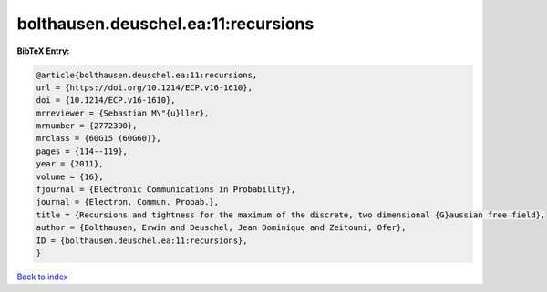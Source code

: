 bolthausen.deuschel.ea:11:recursions
====================================

.. :cite:t:`bolthausen.deuschel.ea:11:recursions`

.. bibliography:: ../../All.bib

**BibTeX Entry:**

.. code-block:: bibtex

   @article{bolthausen.deuschel.ea:11:recursions,
   url = {https://doi.org/10.1214/ECP.v16-1610},
   doi = {10.1214/ECP.v16-1610},
   mrreviewer = {Sebastian M\"{u}ller},
   mrnumber = {2772390},
   mrclass = {60G15 (60G60)},
   pages = {114--119},
   year = {2011},
   volume = {16},
   fjournal = {Electronic Communications in Probability},
   journal = {Electron. Commun. Probab.},
   title = {Recursions and tightness for the maximum of the discrete, two dimensional {G}aussian free field},
   author = {Bolthausen, Erwin and Deuschel, Jean Dominique and Zeitouni, Ofer},
   ID = {bolthausen.deuschel.ea:11:recursions},
   }

`Back to index <../index>`_
